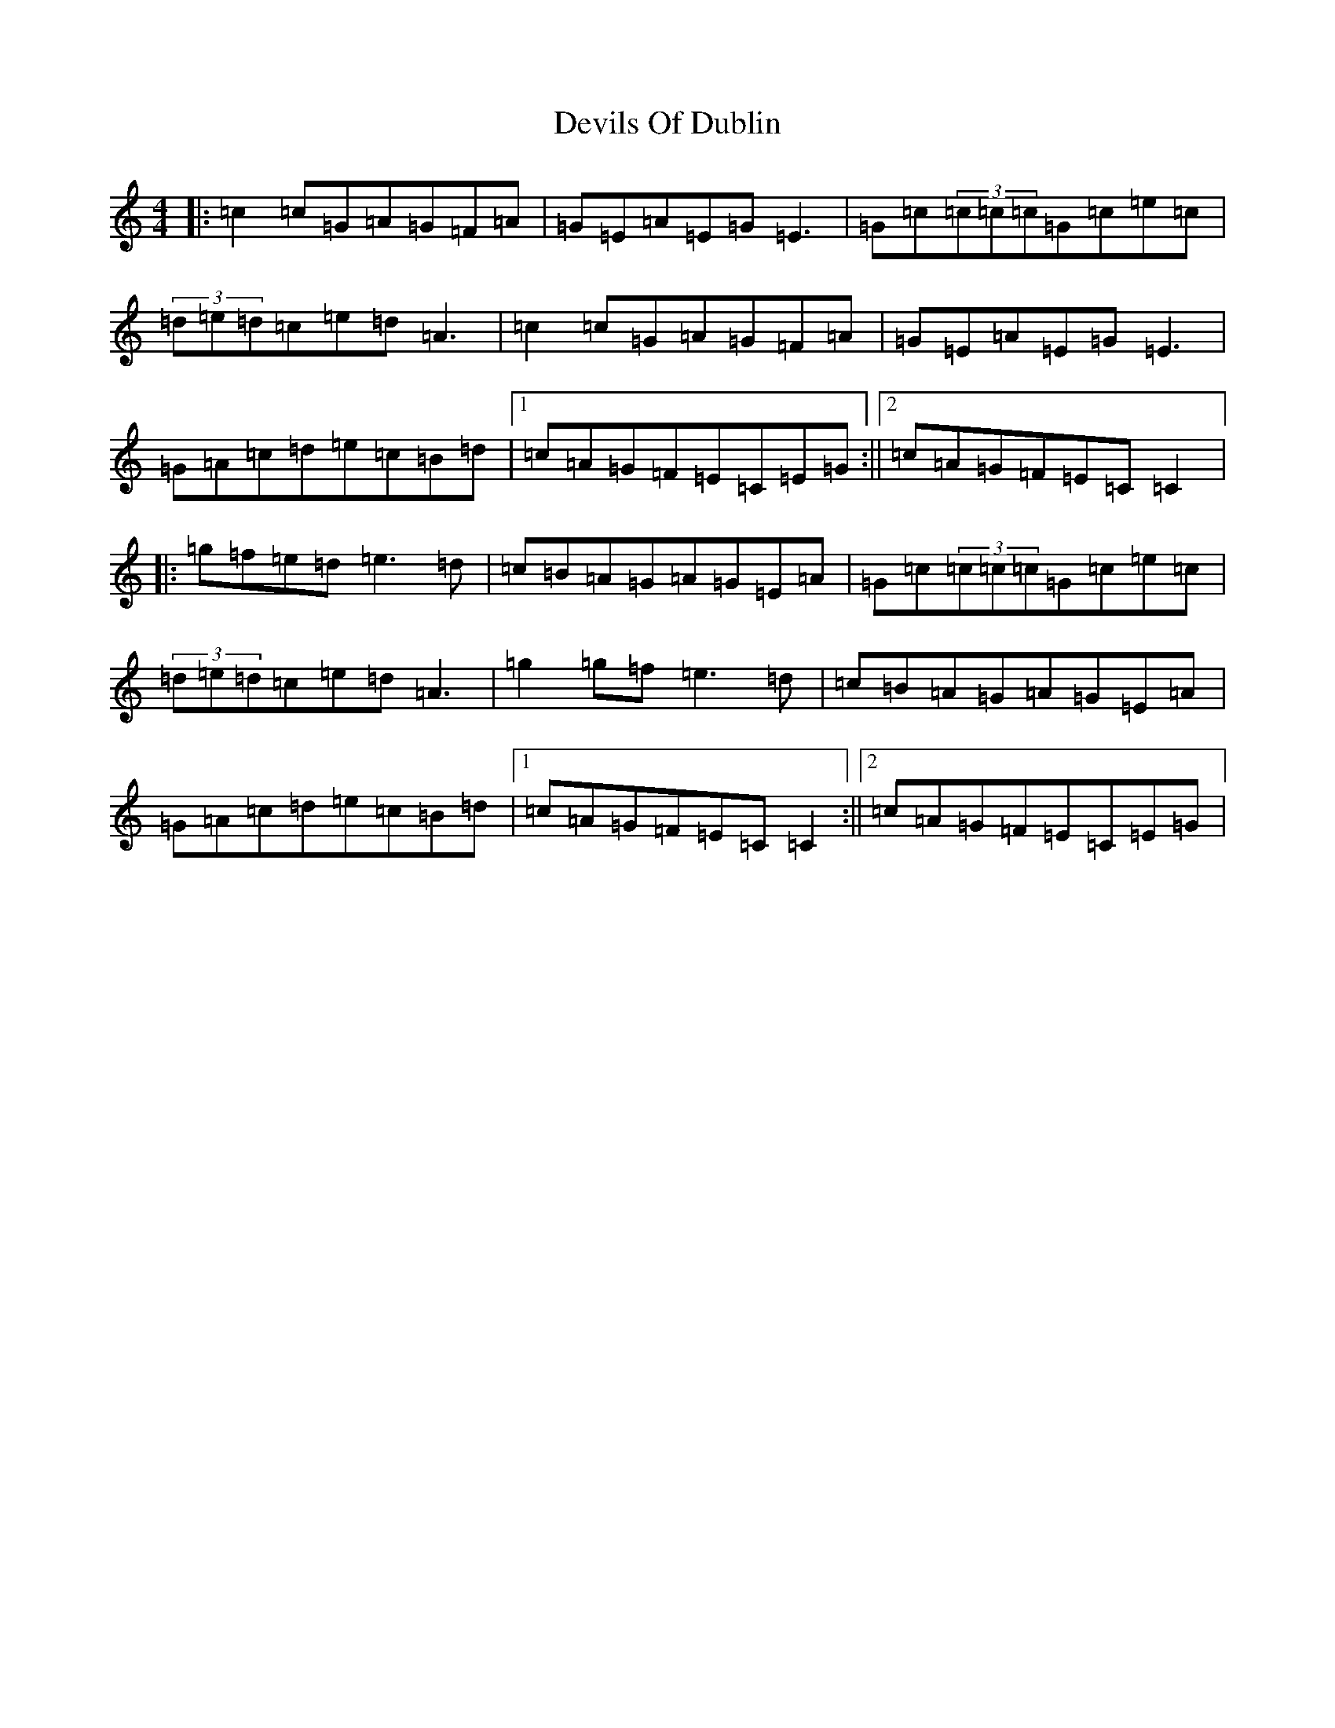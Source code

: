 X: 5171
T: Devils Of Dublin
S: https://thesession.org/tunes/538#setting538
R: reel
M:4/4
L:1/8
K: C Major
|:=c2=c=G=A=G=F=A|=G=E=A=E=G=E3|=G=c(3=c=c=c=G=c=e=c|(3=d=e=d=c=e=d=A3|=c2=c=G=A=G=F=A|=G=E=A=E=G=E3|=G=A=c=d=e=c=B=d|1=c=A=G=F=E=C=E=G:||2=c=A=G=F=E=C=C2|:=g=f=e=d=e3=d|=c=B=A=G=A=G=E=A|=G=c(3=c=c=c=G=c=e=c|(3=d=e=d=c=e=d=A3|=g2=g=f=e3=d|=c=B=A=G=A=G=E=A|=G=A=c=d=e=c=B=d|1=c=A=G=F=E=C=C2:||2=c=A=G=F=E=C=E=G|